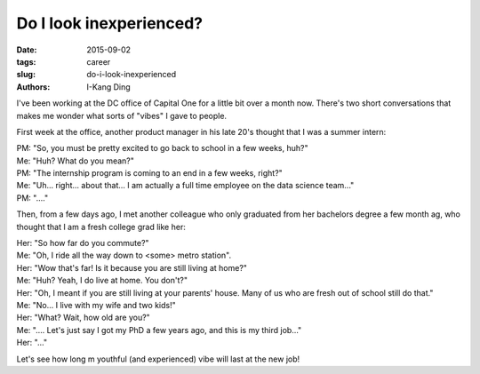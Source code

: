 Do I look inexperienced?
########################

:date: 2015-09-02
:tags: career
:slug: do-i-look-inexperienced
:authors: I-Kang Ding

I've been working at the DC office of Capital One for a little bit over a month now. There's two short conversations that makes me wonder what sorts of "vibes" I gave to people.

First week at the office, another product manager in his late 20's thought that I was a summer intern:


| PM: "So, you must be pretty excited to go back to school in a few weeks, huh?"
| Me: "Huh? What do you mean?"
| PM: "The internship program is coming to an end in a few weeks, right?"
| Me: "Uh... right... about that... I am actually a full time employee on the data science team..."
| PM: "...."


Then, from a few days ago, I met another colleague who only graduated from her bachelors degree a few month ag, who thought that I am a fresh college grad like her:


| Her: "So how far do you commute?"
| Me: "Oh, I ride all the way down to <some> metro station".
| Her: "Wow that's far! Is it because you are still living at home?"
| Me: "Huh? Yeah, I do live at home. You don't?"
| Her: "Oh, I meant if you are still living at your parents' house. Many of us who are fresh out of school still do that."
| Me: "No... I live with my wife and two kids!"
| Her: "What? Wait, how old are you?"
| Me: ".... Let's just say I got my PhD a few years ago, and this is my third job..."
| Her: "..."


Let's see how long m youthful (and experienced) vibe will last at the new job!
